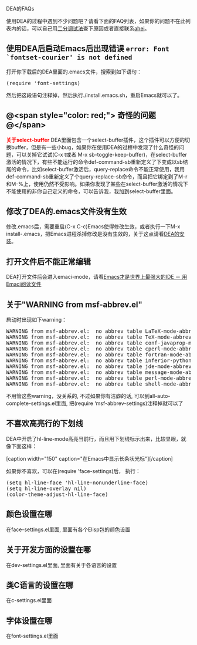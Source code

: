 # -*- org -*-

# Time-stamp: <2010-05-16 11:22:00 Sunday by ahei>

#+OPTIONS: author:nil timestamp:nil creator:nil

# DEA, 初级

DEA的FAQs

使用DEA的过程中遇到不少问题吧？请看下面的FAQ列表，如果你的问题不在此列表内的话，可以自己用[[http://emacser.com/to-emacs-beginner.htm][二分调试法]]查下原因或者直接联系[[http://emacser.com/about.htm#ahei][ahei]]。
#+HTML: <!--more-->

** 使用DEA后启动Emacs后出现错误 =error: Font `fontset-courier' is not defined=
   打开你下载后的DEA里面的.emacs文件，搜索到如下语句：
#+BEGIN_HTML
<pre lang="lisp">
(require 'font-settings)
</pre>
#+END_HTML
   然后把这段语句注释掉，然后执行./install.emacs.sh，重启Emacs就可以了。

** @<span style="color: red;"> *奇怪的问题* @</span>
#+BEGIN_HTML
<span style="color: red;"><b>关于select-buffer</b></span>
DEA里面包含一个select-buffer插件，这个插件可以方便的切换buffer，但是有一些小bug，如果你在使用DEA的过程中发现了什么奇怪的问题，可以关掉它试试(C-x t或者 M-x sb-toggle-keep-buffer)，在select-buffer激活的情况下，有些不能运行的命令def-command-sb重新定义了下变成以sb结尾的命令，比如select-buffer激活后，query-replace命令不能正常使用，我用def-command-sb重新定义了个query-replace-sb命令，而且把它绑定到了M-r和M-%上，使用仍然不受影响。如果你发现了某些在select-buffer激活的情况下不能使用的非你自己定义的命令，可以告诉我，我加到select-buffer里面。
#+END_HTML

** 修改了DEA的.emacs文件没有生效
   修改.emacs后，需要重启(C-x C-c)Emacs使得修改生效，或者执行一下M-x install-.emacs，把Emacs进程杀掉修改是没有生效的，关于这点请看[[http://emacser.com/dea.htm#sec-2][DEA的安装]]。

** 打开文件后不能正常编辑
   DEA打开文件后会进入emaci-mode，请看[[http://emacser.com/emaci.htm][Emacs才是世界上最强大的IDE － 用Emaci阅读文件]]
   
** 关于"WARNING from msf-abbrev.el"
   启动时出现如下warning：
#+BEGIN_HTML
<pre lang="text">
WARNING from msf-abbrev.el:  no abbrev table LaTeX-mode-abbrev-table and no hook LaTeX-mode-hook, abbrevs for mode LaTeX-mode will not be loaded
WARNING from msf-abbrev.el:  no abbrev table TeX-mode-abbrev-table and no hook TeX-mode-hook, abbrevs for mode TeX-mode will not be loaded
WARNING from msf-abbrev.el:  no abbrev table conf-javaprop-mode-abbrev-table and no hook conf-javaprop-mode-hook, abbrevs for mode conf-javaprop-mode will not be loaded
WARNING from msf-abbrev.el:  no abbrev table cperl-mode-abbrev-table and no hook cperl-mode-hook, abbrevs for mode cperl-mode will not be loaded
WARNING from msf-abbrev.el:  no abbrev table fortran-mode-abbrev-table and no hook fortran-mode-hook, abbrevs for mode fortran-mode will not be loaded
WARNING from msf-abbrev.el:  no abbrev table inferior-python-mode-abbrev-table and no hook inferior-python-mode-hook, abbrevs for mode inferior-python-mode will not be loaded
WARNING from msf-abbrev.el:  no abbrev table jde-mode-abbrev-table and no hook jde-mode-hook, abbrevs for mode jde-mode will not be loaded
WARNING from msf-abbrev.el:  no abbrev table message-mode-abbrev-table and no hook message-mode-hook, abbrevs for mode message-mode will not be loaded
WARNING from msf-abbrev.el:  no abbrev table perl-mode-abbrev-table and no hook perl-mode-hook, abbrevs for mode perl-mode will not be loaded
WARNING from msf-abbrev.el:  no abbrev table shell-mode-abbrev-table and no hook shell-mode-hook, abbrevs for mode shell-mode will not be loaded
</pre>
#+END_HTML
   不用管这些warning，没关系的, 不过如果你有洁癖的话, 可以到all-auto-complete-settings.el里面, 把(require ‘msf-abbrev-settings)注释掉就可以了

** 不喜欢高亮行的下划线
   DEA中开启了hl-line-mode高亮当前行，而且用下划线标示出来，比较显眼，就像下面这样：

#+BEGIN_HTML
[caption width="150" caption="在Emacs中显示长条状光标"]<a href="screenshots/cursor-change-bar.png" rel="lightbox"><img src="screenshots/thumbs/thumbs_cursor-change-bar.png"/></a>[/caption]
#+END_HTML

   如果你不喜欢，可以在(require 'face-settings)后， 执行：
#+BEGIN_HTML
<pre lang="lisp" line="1">
(setq hl-line-face 'hl-line-nonunderline-face)
(setq hl-line-overlay nil)
(color-theme-adjust-hl-line-face)
</pre>
#+END_HTML

** 颜色设置在哪
   在face-settings.el里面, 里面有各个Elisp包的颜色设置

** 关于开发方面的设置在哪
   在dev-settings.el里面, 里面有关于各语言的设置

** 类C语言的设置在哪
   在c-settings.el里面
   
** 字体设置在哪
   在font-settings.el里面
